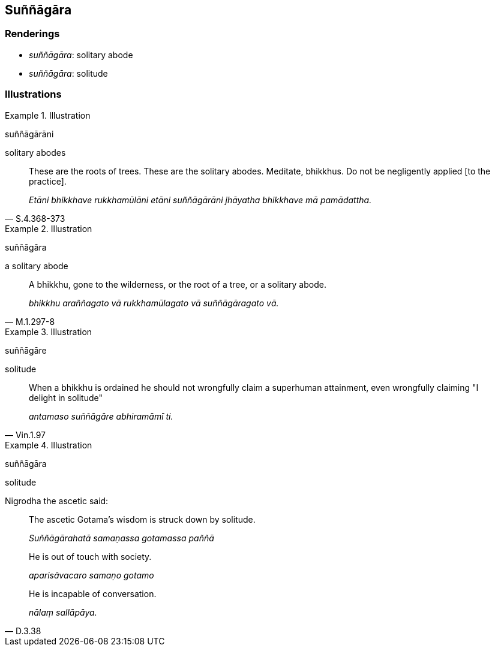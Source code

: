 == Suññāgāra

=== Renderings

- _suññāgāra_: solitary abode

- _suññāgāra_: solitude

=== Illustrations

.Illustration
====
suññāgārāni

solitary abodes
====

[quote, S.4.368-373]
____
These are the roots of trees. These are the solitary abodes. Meditate, 
bhikkhus. Do not be negligently applied [to the practice].

_Etāni bhikkhave rukkhamūlāni etāni suññāgārāni jhāyatha bhikkhave 
mā pamādattha._
____

.Illustration
====
suññāgāra

a solitary abode
====

[quote, M.1.297-8]
____
A bhikkhu, gone to the wilderness, or the root of a tree, or a solitary abode.

_bhikkhu araññagato vā rukkhamūlagato vā suññāgāragato vā._
____

.Illustration
====
suññāgāre

solitude
====

[quote, Vin.1.97]
____
When a bhikkhu is ordained he should not wrongfully claim a superhuman 
attainment, even wrongfully claiming "I delight in solitude"

_antamaso suññāgāre abhiramāmī ti._
____

.Illustration
====
suññāgāra

solitude
====

Nigrodha the ascetic said:

____
The ascetic Gotama's wisdom is struck down by solitude.

_Suññāgārahatā samaṇassa gotamassa paññā_
____

____
He is out of touch with society.

_aparisāvacaro samaṇo gotamo_
____

[quote, D.3.38]
____
He is incapable of conversation.

_nālaṃ sallāpāya._
____

